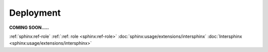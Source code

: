 Deployment
==========
.. _deployment:

**COMING SOON.....**

.. image:: ../imgs/404.jpg


:ref:`sphinx:ref-role`
:ref:`:ref: role <sphinx:ref-role>`
:doc:`sphinx:usage/extensions/intersphinx`
:doc:`Intersphinx <sphinx:usage/extensions/intersphinx>`